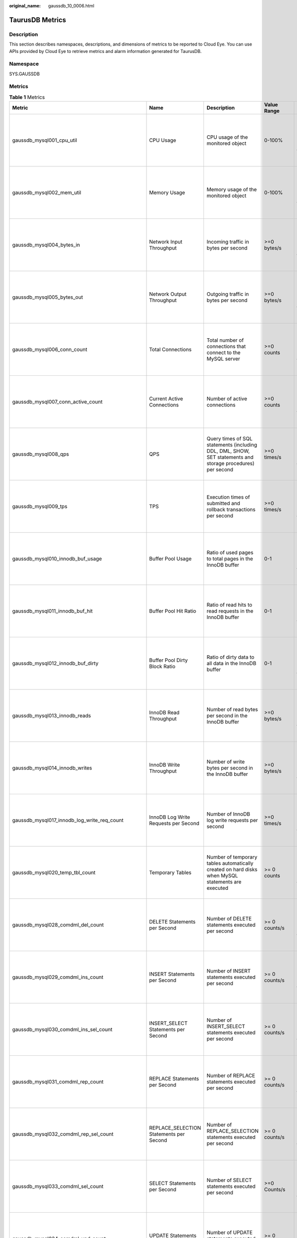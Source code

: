 :original_name: gaussdb_10_0006.html

.. _gaussdb_10_0006:

TaurusDB Metrics
================

Description
-----------

This section describes namespaces, descriptions, and dimensions of metrics to be reported to Cloud Eye. You can use APIs provided by Cloud Eye to retrieve metrics and alarm information generated for TaurusDB.

Namespace
---------

SYS.GAUSSDB

Metrics
-------

.. table:: **Table 1** Metrics

   +----------------------------------------------------+------------------------------------------------+-------------------------------------------------------------------------------------------------------------------------------------------------------------+-----------------+--------------------------------------------+
   | Metric                                             | Name                                           | Description                                                                                                                                                 | Value Range     | Remarks                                    |
   +====================================================+================================================+=============================================================================================================================================================+=================+============================================+
   | gaussdb_mysql001_cpu_util                          | CPU Usage                                      | CPU usage of the monitored object                                                                                                                           | 0-100%          | Monitored object: ECS                      |
   |                                                    |                                                |                                                                                                                                                             |                 |                                            |
   |                                                    |                                                |                                                                                                                                                             |                 | Monitored instance type: TaurusDB instance |
   +----------------------------------------------------+------------------------------------------------+-------------------------------------------------------------------------------------------------------------------------------------------------------------+-----------------+--------------------------------------------+
   | gaussdb_mysql002_mem_util                          | Memory Usage                                   | Memory usage of the monitored object                                                                                                                        | 0-100%          | Monitored object: ECS                      |
   |                                                    |                                                |                                                                                                                                                             |                 |                                            |
   |                                                    |                                                |                                                                                                                                                             |                 | Monitored instance type: TaurusDB instance |
   +----------------------------------------------------+------------------------------------------------+-------------------------------------------------------------------------------------------------------------------------------------------------------------+-----------------+--------------------------------------------+
   | gaussdb_mysql004_bytes_in                          | Network Input Throughput                       | Incoming traffic in bytes per second                                                                                                                        | >=0 bytes/s     | Monitored object: ECS                      |
   |                                                    |                                                |                                                                                                                                                             |                 |                                            |
   |                                                    |                                                |                                                                                                                                                             |                 | Monitored instance type: TaurusDB instance |
   +----------------------------------------------------+------------------------------------------------+-------------------------------------------------------------------------------------------------------------------------------------------------------------+-----------------+--------------------------------------------+
   | gaussdb_mysql005_bytes_out                         | Network Output Throughput                      | Outgoing traffic in bytes per second                                                                                                                        | >=0 bytes/s     | Monitored object: ECS                      |
   |                                                    |                                                |                                                                                                                                                             |                 |                                            |
   |                                                    |                                                |                                                                                                                                                             |                 | Monitored instance type: TaurusDB instance |
   +----------------------------------------------------+------------------------------------------------+-------------------------------------------------------------------------------------------------------------------------------------------------------------+-----------------+--------------------------------------------+
   | gaussdb_mysql006_conn_count                        | Total Connections                              | Total number of connections that connect to the MySQL server                                                                                                | >=0 counts      | Monitored object: database                 |
   |                                                    |                                                |                                                                                                                                                             |                 |                                            |
   |                                                    |                                                |                                                                                                                                                             |                 | Monitored instance type: TaurusDB instance |
   +----------------------------------------------------+------------------------------------------------+-------------------------------------------------------------------------------------------------------------------------------------------------------------+-----------------+--------------------------------------------+
   | gaussdb_mysql007_conn_active_count                 | Current Active Connections                     | Number of active connections                                                                                                                                | >=0 counts      | Monitored object: database                 |
   |                                                    |                                                |                                                                                                                                                             |                 |                                            |
   |                                                    |                                                |                                                                                                                                                             |                 | Monitored instance type: TaurusDB instance |
   +----------------------------------------------------+------------------------------------------------+-------------------------------------------------------------------------------------------------------------------------------------------------------------+-----------------+--------------------------------------------+
   | gaussdb_mysql008_qps                               | QPS                                            | Query times of SQL statements (including DDL, DML, SHOW, SET statements and storage procedures) per second                                                  | >=0 times/s     | Monitored object: ECS                      |
   |                                                    |                                                |                                                                                                                                                             |                 |                                            |
   |                                                    |                                                |                                                                                                                                                             |                 | Monitored instance type: TaurusDB instance |
   +----------------------------------------------------+------------------------------------------------+-------------------------------------------------------------------------------------------------------------------------------------------------------------+-----------------+--------------------------------------------+
   | gaussdb_mysql009_tps                               | TPS                                            | Execution times of submitted and rollback transactions per second                                                                                           | >=0 times/s     | Monitored object: ECS                      |
   |                                                    |                                                |                                                                                                                                                             |                 |                                            |
   |                                                    |                                                |                                                                                                                                                             |                 | Monitored instance type: TaurusDB instance |
   +----------------------------------------------------+------------------------------------------------+-------------------------------------------------------------------------------------------------------------------------------------------------------------+-----------------+--------------------------------------------+
   | gaussdb_mysql010_innodb_buf_usage                  | Buffer Pool Usage                              | Ratio of used pages to total pages in the InnoDB buffer                                                                                                     | 0-1             | Monitored object: ECS                      |
   |                                                    |                                                |                                                                                                                                                             |                 |                                            |
   |                                                    |                                                |                                                                                                                                                             |                 | Monitored instance type: TaurusDB instance |
   +----------------------------------------------------+------------------------------------------------+-------------------------------------------------------------------------------------------------------------------------------------------------------------+-----------------+--------------------------------------------+
   | gaussdb_mysql011_innodb_buf_hit                    | Buffer Pool Hit Ratio                          | Ratio of read hits to read requests in the InnoDB buffer                                                                                                    | 0-1             | Monitored object: ECS                      |
   |                                                    |                                                |                                                                                                                                                             |                 |                                            |
   |                                                    |                                                |                                                                                                                                                             |                 | Monitored instance type: TaurusDB instance |
   +----------------------------------------------------+------------------------------------------------+-------------------------------------------------------------------------------------------------------------------------------------------------------------+-----------------+--------------------------------------------+
   | gaussdb_mysql012_innodb_buf_dirty                  | Buffer Pool Dirty Block Ratio                  | Ratio of dirty data to all data in the InnoDB buffer                                                                                                        | 0-1             | Monitored object: database                 |
   |                                                    |                                                |                                                                                                                                                             |                 |                                            |
   |                                                    |                                                |                                                                                                                                                             |                 | Monitored instance type: TaurusDB instance |
   +----------------------------------------------------+------------------------------------------------+-------------------------------------------------------------------------------------------------------------------------------------------------------------+-----------------+--------------------------------------------+
   | gaussdb_mysql013_innodb_reads                      | InnoDB Read Throughput                         | Number of read bytes per second in the InnoDB buffer                                                                                                        | >=0 bytes/s     | Monitored object: database                 |
   |                                                    |                                                |                                                                                                                                                             |                 |                                            |
   |                                                    |                                                |                                                                                                                                                             |                 | Monitored instance type: TaurusDB instance |
   +----------------------------------------------------+------------------------------------------------+-------------------------------------------------------------------------------------------------------------------------------------------------------------+-----------------+--------------------------------------------+
   | gaussdb_mysql014_innodb_writes                     | InnoDB Write Throughput                        | Number of write bytes per second in the InnoDB buffer                                                                                                       | >=0 bytes/s     | Monitored object: ECS                      |
   |                                                    |                                                |                                                                                                                                                             |                 |                                            |
   |                                                    |                                                |                                                                                                                                                             |                 | Monitored instance type: TaurusDB instance |
   +----------------------------------------------------+------------------------------------------------+-------------------------------------------------------------------------------------------------------------------------------------------------------------+-----------------+--------------------------------------------+
   | gaussdb_mysql017_innodb_log_write_req_count        | InnoDB Log Write Requests per Second           | Number of InnoDB log write requests per second                                                                                                              | >=0 times/s     | Monitored object: ECS                      |
   |                                                    |                                                |                                                                                                                                                             |                 |                                            |
   |                                                    |                                                |                                                                                                                                                             |                 | Monitored instance type: TaurusDB instance |
   +----------------------------------------------------+------------------------------------------------+-------------------------------------------------------------------------------------------------------------------------------------------------------------+-----------------+--------------------------------------------+
   | gaussdb_mysql020_temp_tbl_count                    | Temporary Tables                               | Number of temporary tables automatically created on hard disks when MySQL statements are executed                                                           | >= 0 counts     | Monitored object: ECS                      |
   |                                                    |                                                |                                                                                                                                                             |                 |                                            |
   |                                                    |                                                |                                                                                                                                                             |                 | Monitored instance type: TaurusDB instance |
   +----------------------------------------------------+------------------------------------------------+-------------------------------------------------------------------------------------------------------------------------------------------------------------+-----------------+--------------------------------------------+
   | gaussdb_mysql028_comdml_del_count                  | DELETE Statements per Second                   | Number of DELETE statements executed per second                                                                                                             | >= 0 counts/s   | Monitored object: ECS                      |
   |                                                    |                                                |                                                                                                                                                             |                 |                                            |
   |                                                    |                                                |                                                                                                                                                             |                 | Monitored instance type: TaurusDB instance |
   +----------------------------------------------------+------------------------------------------------+-------------------------------------------------------------------------------------------------------------------------------------------------------------+-----------------+--------------------------------------------+
   | gaussdb_mysql029_comdml_ins_count                  | INSERT Statements per Second                   | Number of INSERT statements executed per second                                                                                                             | >= 0 counts/s   | Monitored object: database                 |
   |                                                    |                                                |                                                                                                                                                             |                 |                                            |
   |                                                    |                                                |                                                                                                                                                             |                 | Monitored instance type: TaurusDB instance |
   +----------------------------------------------------+------------------------------------------------+-------------------------------------------------------------------------------------------------------------------------------------------------------------+-----------------+--------------------------------------------+
   | gaussdb_mysql030_comdml_ins_sel_count              | INSERT_SELECT Statements per Second            | Number of INSERT_SELECT statements executed per second                                                                                                      | >= 0 counts/s   | Monitored object: database                 |
   |                                                    |                                                |                                                                                                                                                             |                 |                                            |
   |                                                    |                                                |                                                                                                                                                             |                 | Monitored instance type: TaurusDB instance |
   +----------------------------------------------------+------------------------------------------------+-------------------------------------------------------------------------------------------------------------------------------------------------------------+-----------------+--------------------------------------------+
   | gaussdb_mysql031_comdml_rep_count                  | REPLACE Statements per Second                  | Number of REPLACE statements executed per second                                                                                                            | >= 0 counts/s   | Monitored object: ECS                      |
   |                                                    |                                                |                                                                                                                                                             |                 |                                            |
   |                                                    |                                                |                                                                                                                                                             |                 | Monitored instance type: TaurusDB instance |
   +----------------------------------------------------+------------------------------------------------+-------------------------------------------------------------------------------------------------------------------------------------------------------------+-----------------+--------------------------------------------+
   | gaussdb_mysql032_comdml_rep_sel_count              | REPLACE_SELECTION Statements per Second        | Number of REPLACE_SELECTION statements executed per second                                                                                                  | >= 0 counts/s   | Monitored object: ECS                      |
   |                                                    |                                                |                                                                                                                                                             |                 |                                            |
   |                                                    |                                                |                                                                                                                                                             |                 | Monitored instance type: TaurusDB instance |
   +----------------------------------------------------+------------------------------------------------+-------------------------------------------------------------------------------------------------------------------------------------------------------------+-----------------+--------------------------------------------+
   | gaussdb_mysql033_comdml_sel_count                  | SELECT Statements per Second                   | Number of SELECT statements executed per second                                                                                                             | >=0 Counts/s    | Monitored object: ECS                      |
   |                                                    |                                                |                                                                                                                                                             |                 |                                            |
   |                                                    |                                                |                                                                                                                                                             |                 | Monitored instance type: TaurusDB instance |
   +----------------------------------------------------+------------------------------------------------+-------------------------------------------------------------------------------------------------------------------------------------------------------------+-----------------+--------------------------------------------+
   | gaussdb_mysql034_comdml_upd_count                  | UPDATE Statements per Second                   | Number of UPDATE statements executed per second                                                                                                             | >= 0 counts/s   | Monitored object: ECS                      |
   |                                                    |                                                |                                                                                                                                                             |                 |                                            |
   |                                                    |                                                |                                                                                                                                                             |                 | Monitored instance type: TaurusDB instance |
   +----------------------------------------------------+------------------------------------------------+-------------------------------------------------------------------------------------------------------------------------------------------------------------+-----------------+--------------------------------------------+
   | gaussdb_mysql035_innodb_del_row_count              | Row Delete Frequency                           | Number of rows deleted from the InnoDB table per second                                                                                                     | >= 0 counts/s   | Monitored object: database                 |
   |                                                    |                                                |                                                                                                                                                             |                 |                                            |
   |                                                    |                                                |                                                                                                                                                             |                 | Monitored instance type: TaurusDB instance |
   +----------------------------------------------------+------------------------------------------------+-------------------------------------------------------------------------------------------------------------------------------------------------------------+-----------------+--------------------------------------------+
   | gaussdb_mysql036_innodb_ins_row_count              | Row Insert Frequency                           | Number of rows inserted into the InnoDB table per second                                                                                                    | >= 0 counts/s   | Monitored object: database                 |
   |                                                    |                                                |                                                                                                                                                             |                 |                                            |
   |                                                    |                                                |                                                                                                                                                             |                 | Monitored instance type: TaurusDB instance |
   +----------------------------------------------------+------------------------------------------------+-------------------------------------------------------------------------------------------------------------------------------------------------------------+-----------------+--------------------------------------------+
   | gaussdb_mysql037_innodb_read_row_count             | Row Read Frequency                             | Number of rows read from the InnoDB table per second                                                                                                        | >= 0 counts/s   | Monitored object: ECS                      |
   |                                                    |                                                |                                                                                                                                                             |                 |                                            |
   |                                                    |                                                |                                                                                                                                                             |                 | Monitored instance type: TaurusDB instance |
   +----------------------------------------------------+------------------------------------------------+-------------------------------------------------------------------------------------------------------------------------------------------------------------+-----------------+--------------------------------------------+
   | gaussdb_mysql038_innodb_upd_row_count              | Row Update Frequency                           | Number of rows updated into the InnoDB table per second                                                                                                     | >= 0 counts/s   | Monitored object: ECS                      |
   |                                                    |                                                |                                                                                                                                                             |                 |                                            |
   |                                                    |                                                |                                                                                                                                                             |                 | Monitored instance type: TaurusDB instance |
   +----------------------------------------------------+------------------------------------------------+-------------------------------------------------------------------------------------------------------------------------------------------------------------+-----------------+--------------------------------------------+
   | gaussdb_mysql048_disk_used_size                    | Used Storage Space                             | Used storage space of the monitored object                                                                                                                  | 0 GB-128 TB     | Monitored object: ECS                      |
   |                                                    |                                                |                                                                                                                                                             |                 |                                            |
   |                                                    |                                                |                                                                                                                                                             |                 | Monitored instance type: TaurusDB instance |
   +----------------------------------------------------+------------------------------------------------+-------------------------------------------------------------------------------------------------------------------------------------------------------------+-----------------+--------------------------------------------+
   | gaussdb_mysql072_conn_usage                        | Connection Usage                               | Percent of used MySQL connections to the total number of connections                                                                                        | 0-100%          | Monitored object: ECS                      |
   |                                                    |                                                |                                                                                                                                                             |                 |                                            |
   |                                                    |                                                |                                                                                                                                                             |                 | Monitored instance type: TaurusDB instance |
   +----------------------------------------------------+------------------------------------------------+-------------------------------------------------------------------------------------------------------------------------------------------------------------+-----------------+--------------------------------------------+
   | gaussdb_mysql074_slow_queries                      | Slow Query Logs                                | Number of MySQL slow query logs generated per minute                                                                                                        | >= 0 counts/min | Monitored object: database                 |
   |                                                    |                                                |                                                                                                                                                             |                 |                                            |
   |                                                    |                                                |                                                                                                                                                             |                 | Monitored instance type: TaurusDB instance |
   +----------------------------------------------------+------------------------------------------------+-------------------------------------------------------------------------------------------------------------------------------------------------------------+-----------------+--------------------------------------------+
   | gaussdb_mysql077_replication_delay                 | Replication Delay                              | Data replication latency between the primary node and read replicas                                                                                         | >=0 ms          | Monitored object: database                 |
   |                                                    |                                                |                                                                                                                                                             |                 |                                            |
   |                                                    |                                                |                                                                                                                                                             |                 | Monitored instance type: TaurusDB instance |
   +----------------------------------------------------+------------------------------------------------+-------------------------------------------------------------------------------------------------------------------------------------------------------------+-----------------+--------------------------------------------+
   | gaussdb_mysql104_dfv_write_delay                   | Storage Write Latency                          | Average latency of writing data to the storage layer in a specified period                                                                                  | >=0 ms          | Monitored object: ECS                      |
   |                                                    |                                                |                                                                                                                                                             |                 |                                            |
   |                                                    |                                                |                                                                                                                                                             |                 | Monitored instance type: TaurusDB instance |
   +----------------------------------------------------+------------------------------------------------+-------------------------------------------------------------------------------------------------------------------------------------------------------------+-----------------+--------------------------------------------+
   | gaussdb_mysql105_dfv_read_delay                    | Storage Read Latency                           | Average latency of reading data from the storage layer in a specified period                                                                                | >=0 ms          | Monitored object: ECS                      |
   |                                                    |                                                |                                                                                                                                                             |                 |                                            |
   |                                                    |                                                |                                                                                                                                                             |                 | Monitored instance type: TaurusDB instance |
   +----------------------------------------------------+------------------------------------------------+-------------------------------------------------------------------------------------------------------------------------------------------------------------+-----------------+--------------------------------------------+
   | gaussdb_mysql106_innodb_row_lock_current_waits     | InnoDB Row Locks                               | Number of row locks being waited by operations on the InnoDB table                                                                                          | >= 0 counts     | Monitored object: ECS                      |
   |                                                    |                                                |                                                                                                                                                             |                 |                                            |
   |                                                    |                                                |                                                                                                                                                             |                 | Monitored instance type: TaurusDB instance |
   +----------------------------------------------------+------------------------------------------------+-------------------------------------------------------------------------------------------------------------------------------------------------------------+-----------------+--------------------------------------------+
   | gaussdb_mysql107_comdml_ins_and_ins_sel_count      | INSERT and INSERT_SELECT Statements per Second | Number of INSERT and INSERT_SELECT statements executed per second                                                                                           | >= 0 counts/s   | Monitored object: ECS                      |
   |                                                    |                                                |                                                                                                                                                             |                 |                                            |
   |                                                    |                                                |                                                                                                                                                             |                 | Monitored instance type: TaurusDB instance |
   +----------------------------------------------------+------------------------------------------------+-------------------------------------------------------------------------------------------------------------------------------------------------------------+-----------------+--------------------------------------------+
   | gaussdb_mysql108_com_commit_count                  | COMMIT Statements per Second                   | Number of COMMIT statements executed per second                                                                                                             | >=0 Counts/s    | Monitored object: database                 |
   |                                                    |                                                |                                                                                                                                                             |                 |                                            |
   |                                                    |                                                |                                                                                                                                                             |                 | Monitored instance type: TaurusDB instance |
   +----------------------------------------------------+------------------------------------------------+-------------------------------------------------------------------------------------------------------------------------------------------------------------+-----------------+--------------------------------------------+
   | gaussdb_mysql109_com_rollback_count                | ROLLBACK Statements per Second                 | Number of ROLLBACK statements executed per second                                                                                                           | >= 0 counts/s   | Monitored object: database                 |
   |                                                    |                                                |                                                                                                                                                             |                 |                                            |
   |                                                    |                                                |                                                                                                                                                             |                 | Monitored instance type: TaurusDB instance |
   +----------------------------------------------------+------------------------------------------------+-------------------------------------------------------------------------------------------------------------------------------------------------------------+-----------------+--------------------------------------------+
   | gaussdb_mysql110_innodb_bufpool_reads              | InnoDB Storage Layer Read Requests per Second  | Number of times that InnoDB reads data from the storage layer per second                                                                                    | >= 0 counts/s   | Monitored object: database                 |
   |                                                    |                                                |                                                                                                                                                             |                 |                                            |
   |                                                    |                                                |                                                                                                                                                             |                 | Monitored instance type: TaurusDB instance |
   +----------------------------------------------------+------------------------------------------------+-------------------------------------------------------------------------------------------------------------------------------------------------------------+-----------------+--------------------------------------------+
   | gaussdb_mysql111_innodb_bufpool_read_requests      | InnoDB Read Requests per Second                | Number of InnoDB read requests per second                                                                                                                   | >= 0 counts/s   | Monitored object: database                 |
   |                                                    |                                                |                                                                                                                                                             |                 |                                            |
   |                                                    |                                                |                                                                                                                                                             |                 | Monitored instance type: TaurusDB instance |
   +----------------------------------------------------+------------------------------------------------+-------------------------------------------------------------------------------------------------------------------------------------------------------------+-----------------+--------------------------------------------+
   | gaussdb_mysql114_innodb_bufpool_read_ahead         | InnoDB Bufpool Read Ahead                      | Number of pages read into the InnoDB buffer pool by the read-ahead background thread                                                                        | >=0 counts      | Monitored object: database                 |
   |                                                    |                                                |                                                                                                                                                             |                 |                                            |
   |                                                    |                                                |                                                                                                                                                             |                 | Monitored instance type: TaurusDB instance |
   +----------------------------------------------------+------------------------------------------------+-------------------------------------------------------------------------------------------------------------------------------------------------------------+-----------------+--------------------------------------------+
   | gaussdb_mysql115_innodb_bufpool_read_ahead_evicted | InnoDB Bufpool Read Ahead Evicted              | Number of pages read into the InnoDB buffer pool by the read-ahead background thread that were subsequently evicted without having been accessed by queries | >=0 counts      | Monitored object: database                 |
   |                                                    |                                                |                                                                                                                                                             |                 |                                            |
   |                                                    |                                                |                                                                                                                                                             |                 | Monitored instance type: TaurusDB instance |
   +----------------------------------------------------+------------------------------------------------+-------------------------------------------------------------------------------------------------------------------------------------------------------------+-----------------+--------------------------------------------+
   | gaussdb_mysql116_innodb_bufpool_read_ahead_rnd     | InnoDB Bufpool Read Ahead Rnd                  | Number of random read-aheads initiated by InnoDB                                                                                                            | >=0 counts      | Monitored object: database                 |
   |                                                    |                                                |                                                                                                                                                             |                 |                                            |
   |                                                    |                                                |                                                                                                                                                             |                 | Monitored instance type: TaurusDB instance |
   +----------------------------------------------------+------------------------------------------------+-------------------------------------------------------------------------------------------------------------------------------------------------------------+-----------------+--------------------------------------------+
   | gaussdb_mysql117_innodb_pages_read                 | InnoDB Pages Read                              | Number of pages read from the InnoDB buffer pool by operations on InnoDB tables                                                                             | >=0 counts      | Monitored object: database                 |
   |                                                    |                                                |                                                                                                                                                             |                 |                                            |
   |                                                    |                                                |                                                                                                                                                             |                 | Monitored instance type: TaurusDB instance |
   +----------------------------------------------------+------------------------------------------------+-------------------------------------------------------------------------------------------------------------------------------------------------------------+-----------------+--------------------------------------------+
   | gaussdb_mysql118_innodb_pages_written              | InnoDB Pages Written                           | Number of pages written by operations on InnoDB tables                                                                                                      | >=0 counts      | Monitored object: database                 |
   |                                                    |                                                |                                                                                                                                                             |                 |                                            |
   |                                                    |                                                |                                                                                                                                                             |                 | Monitored instance type: TaurusDB instance |
   +----------------------------------------------------+------------------------------------------------+-------------------------------------------------------------------------------------------------------------------------------------------------------------+-----------------+--------------------------------------------+
   | gaussdb_mysql019_innodb_log_writess                | InnoDB Log Writes                              | Number of physical writes to the InnoDB redo log file                                                                                                       | >=0 counts      | Monitored object: database                 |
   |                                                    |                                                |                                                                                                                                                             |                 |                                            |
   |                                                    |                                                |                                                                                                                                                             |                 | Monitored instance type: TaurusDB instance |
   +----------------------------------------------------+------------------------------------------------+-------------------------------------------------------------------------------------------------------------------------------------------------------------+-----------------+--------------------------------------------+
   | gaussdb_mysql342_iostat_iops_write                 | I/O Write IOPS                                 | Number of disk writes per second                                                                                                                            | >=0 counts/s    | Monitored object: database                 |
   |                                                    |                                                |                                                                                                                                                             |                 |                                            |
   |                                                    |                                                |                                                                                                                                                             |                 | Monitored instance type: TaurusDB instance |
   +----------------------------------------------------+------------------------------------------------+-------------------------------------------------------------------------------------------------------------------------------------------------------------+-----------------+--------------------------------------------+
   | gaussdb_mysql344_iostat_iops_read                  | I/O Read IOPS                                  | Number of disk reads per second                                                                                                                             | >=0 counts/s    | Monitored object: database                 |
   |                                                    |                                                |                                                                                                                                                             |                 |                                            |
   |                                                    |                                                |                                                                                                                                                             |                 | Monitored instance type: TaurusDB instance |
   +----------------------------------------------------+------------------------------------------------+-------------------------------------------------------------------------------------------------------------------------------------------------------------+-----------------+--------------------------------------------+
   | gaussdb_mysql346_iostat_throughput_write           | I/O Write Bandwidth                            | Disk write bandwidth per second                                                                                                                             | >=0 bytes/s     | Monitored object: database                 |
   |                                                    |                                                |                                                                                                                                                             |                 |                                            |
   |                                                    |                                                |                                                                                                                                                             |                 | Monitored instance type: TaurusDB instance |
   +----------------------------------------------------+------------------------------------------------+-------------------------------------------------------------------------------------------------------------------------------------------------------------+-----------------+--------------------------------------------+
   | gaussdb_mysql348_iostat_throughput_read            | I/O Read Bandwidth                             | Disk read bandwidth per second                                                                                                                              | >=0 bytes/s     | Monitored object: database                 |
   |                                                    |                                                |                                                                                                                                                             |                 |                                            |
   |                                                    |                                                |                                                                                                                                                             |                 | Monitored instance type: TaurusDB instance |
   +----------------------------------------------------+------------------------------------------------+-------------------------------------------------------------------------------------------------------------------------------------------------------------+-----------------+--------------------------------------------+
   | gaussdb_mysql119_disk_used_ratio                   | Disk Usage                                     | Disk usage of the monitored object                                                                                                                          | 0-100%          | Monitored object: database                 |
   |                                                    |                                                |                                                                                                                                                             |                 |                                            |
   |                                                    |                                                |                                                                                                                                                             |                 | Monitored instance type: TaurusDB instance |
   |                                                    |                                                |                                                                                                                                                             |                 |                                            |
   |                                                    |                                                |                                                                                                                                                             |                 | 1 minute                                   |
   +----------------------------------------------------+------------------------------------------------+-------------------------------------------------------------------------------------------------------------------------------------------------------------+-----------------+--------------------------------------------+
   | gaussdb_mysql120_innodb_buffer_pool_bytes_data     | Total Bytes of Buffer Pool                     | Total number of bytes in the InnoDB buffer pool containing data                                                                                             | >=0 bytes       | Monitored object: database                 |
   |                                                    |                                                |                                                                                                                                                             |                 |                                            |
   |                                                    |                                                |                                                                                                                                                             |                 | Monitored instance type: TaurusDB instance |
   |                                                    |                                                |                                                                                                                                                             |                 |                                            |
   |                                                    |                                                |                                                                                                                                                             |                 | 1 minute                                   |
   +----------------------------------------------------+------------------------------------------------+-------------------------------------------------------------------------------------------------------------------------------------------------------------+-----------------+--------------------------------------------+
   | gaussdb_mysql121_innodb_row_lock_time              | Row Lock Time                                  | Total time spent in acquiring row locks for InnoDB tables                                                                                                   | >=0 ms          | Monitored object: database                 |
   |                                                    |                                                |                                                                                                                                                             |                 |                                            |
   |                                                    |                                                |                                                                                                                                                             |                 | Monitored instance type: TaurusDB instance |
   |                                                    |                                                |                                                                                                                                                             |                 |                                            |
   |                                                    |                                                |                                                                                                                                                             |                 | 1 minute                                   |
   +----------------------------------------------------+------------------------------------------------+-------------------------------------------------------------------------------------------------------------------------------------------------------------+-----------------+--------------------------------------------+
   | gaussdb_mysql122_innodb_row_lock_waits             | Row Lock Waits                                 | Number of times operations on InnoDB tables had to wait for a row lock                                                                                      | >= 0 counts/min | Monitored object: database                 |
   |                                                    |                                                |                                                                                                                                                             |                 |                                            |
   |                                                    |                                                |                                                                                                                                                             |                 | Monitored instance type: TaurusDB instance |
   |                                                    |                                                |                                                                                                                                                             |                 |                                            |
   |                                                    |                                                |                                                                                                                                                             |                 | 1 minute                                   |
   +----------------------------------------------------+------------------------------------------------+-------------------------------------------------------------------------------------------------------------------------------------------------------------+-----------------+--------------------------------------------+
   | gaussdb_mysql123_sort_range                        | Sorts Using Ranges                             | Number of sorts that were done using ranges                                                                                                                 | >= 0 counts/min | Monitored object: database                 |
   |                                                    |                                                |                                                                                                                                                             |                 |                                            |
   |                                                    |                                                |                                                                                                                                                             |                 | Monitored instance type: TaurusDB instance |
   |                                                    |                                                |                                                                                                                                                             |                 |                                            |
   |                                                    |                                                |                                                                                                                                                             |                 | 1 minute                                   |
   +----------------------------------------------------+------------------------------------------------+-------------------------------------------------------------------------------------------------------------------------------------------------------------+-----------------+--------------------------------------------+
   | gaussdb_mysql124_sort_rows                         | Sorted Rows                                    | Number of sorted rows                                                                                                                                       | >= 0 counts/min | Monitored object: database                 |
   |                                                    |                                                |                                                                                                                                                             |                 |                                            |
   |                                                    |                                                |                                                                                                                                                             |                 | Monitored instance type: TaurusDB instance |
   |                                                    |                                                |                                                                                                                                                             |                 |                                            |
   |                                                    |                                                |                                                                                                                                                             |                 | 1 minute                                   |
   +----------------------------------------------------+------------------------------------------------+-------------------------------------------------------------------------------------------------------------------------------------------------------------+-----------------+--------------------------------------------+
   | gaussdb_mysql125_sort_scan                         | Sorts by Scanning Tables                       | Number of sorts that were done by scanning tables.                                                                                                          | >=0 Counts/min  | Monitored object: database                 |
   |                                                    |                                                |                                                                                                                                                             |                 |                                            |
   |                                                    |                                                |                                                                                                                                                             |                 | Monitored instance type: TaurusDB instance |
   |                                                    |                                                |                                                                                                                                                             |                 |                                            |
   |                                                    |                                                |                                                                                                                                                             |                 | 1 minute                                   |
   +----------------------------------------------------+------------------------------------------------+-------------------------------------------------------------------------------------------------------------------------------------------------------------+-----------------+--------------------------------------------+
   | gaussdb_mysql126_table_open_cache_hits             | Hits for Open Tables Cache Lookups             | Number of hits for open tables cache lookups                                                                                                                | >= 0 counts/min | Monitored object: database                 |
   |                                                    |                                                |                                                                                                                                                             |                 |                                            |
   |                                                    |                                                |                                                                                                                                                             |                 | Monitored instance type: TaurusDB instance |
   |                                                    |                                                |                                                                                                                                                             |                 |                                            |
   |                                                    |                                                |                                                                                                                                                             |                 | 1 minute                                   |
   +----------------------------------------------------+------------------------------------------------+-------------------------------------------------------------------------------------------------------------------------------------------------------------+-----------------+--------------------------------------------+
   | gaussdb_mysql127_table_open_cache_misses           | Misses for Open Tables Cache Lookups           | Number of misses for open tables cache lookups                                                                                                              | >= 0 counts/min | Monitored object: database                 |
   |                                                    |                                                |                                                                                                                                                             |                 |                                            |
   |                                                    |                                                |                                                                                                                                                             |                 | Monitored instance type: TaurusDB instance |
   |                                                    |                                                |                                                                                                                                                             |                 |                                            |
   |                                                    |                                                |                                                                                                                                                             |                 | 1 minute                                   |
   +----------------------------------------------------+------------------------------------------------+-------------------------------------------------------------------------------------------------------------------------------------------------------------+-----------------+--------------------------------------------+
   | gaussdb_mysql128_long_trx_count                    | Long-Running Transactions                      | Number of long transactions that are not closed                                                                                                             | >=0 counts      | Monitored object: database                 |
   |                                                    |                                                |                                                                                                                                                             |                 |                                            |
   |                                                    |                                                |                                                                                                                                                             |                 | Monitored instance type: TaurusDB instance |
   |                                                    |                                                |                                                                                                                                                             |                 |                                            |
   |                                                    |                                                |                                                                                                                                                             |                 | 150s                                       |
   +----------------------------------------------------+------------------------------------------------+-------------------------------------------------------------------------------------------------------------------------------------------------------------+-----------------+--------------------------------------------+

Dimension
---------

========================= ===============================
Key                       Value
========================= ===============================
gaussdb_mysql_instance_id TaurusDB instance ID.
gaussdb_mysql_node_id     Node ID of a TaurusDB instance.
========================= ===============================

